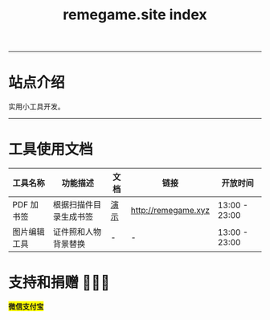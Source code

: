 # -*- coding: utf-8; -*-
#+title: remegame.site index

-----

* 站点介绍
  实用小工具开发。

-----

* 工具使用文档

  | 工具名称     | 功能描述                  | 文档 | 链接                 | 开放时间       |
  |-------------+--------------------------+-----+---------------------+---------------|
  | PDF 加书签   | 根据扫描件目录生成书签     | [[file:pdf_content_how_to.org::*PDF 扫描件加书签步骤][演示]] | http://remegame.xyz | 13:00 - 23:00 |
  |-------------+--------------------------+-----+---------------------+---------------|
  | 图片编辑工具 | 证件照和人物背景替换       | -   | -                   | 13:00 - 23:00 |
  |-------------+--------------------------+-----+---------------------+---------------|
  

** 注意事项                                                        :noexport:

   1. 表格中功能描述列内容不能长，简要描述，否则生成的表格不美观
      | 文档格式转换 | 批量文档格式转换(保持链接) | - | - |   |
      |-------------+--------------------------+---+---+---|
      | 数据可视化   |                          |   |   |   |
      |-------------+--------------------------+---+---+---|
      | arm64 模拟器 |                          |   |   |   |
      |-------------+--------------------------+---+---+---|
      | 大富翁游戏   |                          |   |   |   |
      |-------------+--------------------------+---+---+---|
      | 老虎机       |                          |   |   |   |

 -----

* 支持和捐赠 🕺🤓🐢

  #+begin_export html
  <div style="display: flex; justify-content: flex-start;">
      <div style="display: flex; flex-direction: column; justify-content: flex-end; align-items: center;">
          <img src="./images/fkm_wx.jpg"/>
          <span style="background-color: yellow;"><b>微信</b></span>
      </div>
      <div style="display: flex; flex-direction: column; justify-content: flex-end; align-items: center;">
          <img src="./images/fkm_zfb.jpg"/>
          <span style="background-color: yellow;"><b>支付宝</b></span>
      </div>
  </div>
  #+end_export
